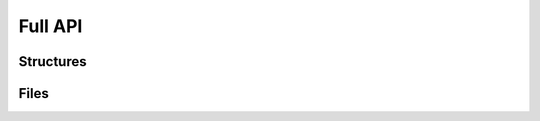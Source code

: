 Full API
--------

Structures
~~~~~~~~~~

.. toctree ::
	api/atoms
	api/models
	api/exceptions
	api/chains
	api/molecules


Files
~~~~~

.. toctree ::
	api/xyzdict2xyzstring
	api/xyz2xyzdict
	api/pdbstring2pdbdict
	api/pdb
	api/xyzdict2xyz
	api/utilities
	api/xyz
	api/pdb2pdbdict
	api/pdbdict2pdb
	api/xyzstring2xyzdict
	api/pdbdict2pdbstring

